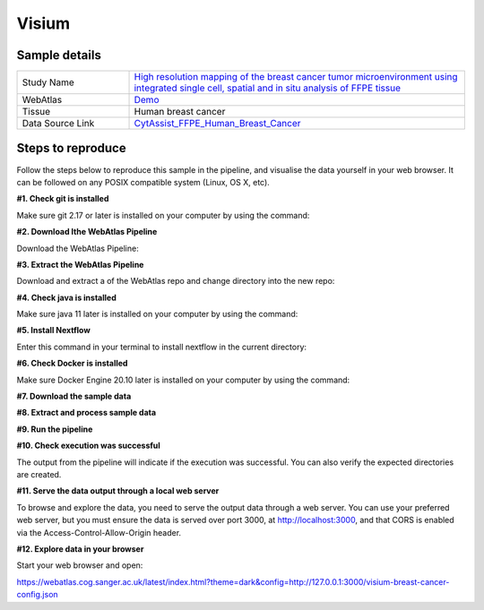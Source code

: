.. _example_visium:

Visium
======

Sample details
**************

.. list-table::
   :widths: 25 75
   :header-rows: 0

   * - Study Name
     - `High resolution mapping of the breast cancer tumor microenvironment using integrated single cell, spatial and in situ analysis of FFPE tissue <https://www.10xgenomics.com/products/xenium-in-situ/preview-dataset-human-breast>`__
   * - WebAtlas
     - `Demo <https://webatlas.cog.sanger.ac.uk/latest/index.html?config=https://webatlas.cog.sanger.ac.uk/configs/dev/visium/human/breast/cancer/config.json>`__     
   * - Tissue
     - Human breast cancer
   * - Data Source Link
     - `CytAssist_FFPE_Human_Breast_Cancer <https://www.10xgenomics.com/products/xenium-in-situ/preview-dataset-human-breast>`__

Steps to reproduce
******************

Follow the steps below to reproduce this sample in the pipeline, and visualise the data yourself in your web browser. 
It can be followed on any POSIX compatible system (Linux, OS X, etc).

**#1. Check git is installed**

Make sure git 2.17 or later is installed on your computer by using the command:

.. code-block:: shell
   :caption: Input

   git --version

.. code-block:: shell
   :caption: Output

   git version 2.25.1

**#2. Download lthe WebAtlas Pipeline**

Download the WebAtlas Pipeline: 

.. code-block:: shell
   :caption: Input

   wget https://github.com/haniffalab/webatlas-pipeline/archive/refs/tags/v0.3.2.tar.gz

.. code-block:: shell
   :caption: Output
    
   Resolving github.com (github.com)... 140.82.121.3
   Connecting to github.com (github.com)|140.82.121.3|:443... connected.
   HTTP request sent, awaiting response... 302 Found
   Location: https://codeload.github.com/haniffalab/webatlas-pipeline/tar.gz/refs/tags/v0.3.2 [following]
   --2023-05-18 09:30:15--  https://codeload.github.com/haniffalab/webatlas-pipeline/tar.gz/refs/tags/v0.3.2
   Resolving codeload.github.com (codeload.github.com)... 140.82.121.9
   Connecting to codeload.github.com (codeload.github.com)|140.82.121.9|:443... connected.
   HTTP request sent, awaiting response... 200 OK
   Length: unspecified [application/x-gzip]
   Saving to: ‘v0.3.2.tar.gz’

   v0.3.2.tar.gz                                                      [  <=>                                                                                                                                               ]   2.70M  9.12MB/s    in 0.3s    

   2023-05-18 09:30:16 (9.12 MB/s) - ‘v0.3.2.tar.gz’ saved [2835534]

**#3. Extract the WebAtlas Pipeline**

Download and extract a  of the WebAtlas repo and change directory into the new repo: 

.. code-block:: shell
   :caption: Input

   tar -xzvf ./v0.3.2.tar.gz
   cd webatlas-pipeline-0.3.2

.. code-block:: shell
   :caption: Output
    
   webatlas-pipeline-0.3.2/
   webatlas-pipeline-0.3.2/.github/
   ...
   ...
   webatlas-pipeline-0.3.2/tests/input/simple_config.json
   webatlas-pipeline-0.3.2/tests/test_class.py

**#4. Check java is installed**

Make sure java 11 later is installed on your computer by using the command:

.. code-block:: shell
   :caption: Input

   java -version

.. code-block:: shell
   :caption: Output
   
   openjdk version "11.0.18" 2023-01-17
   OpenJDK Runtime Environment (build 11.0.18+10-post-Ubuntu-0ubuntu120.04.1)
   OpenJDK 64-Bit Server VM (build 11.0.18+10-post-Ubuntu-0ubuntu120.04.1, mixed mode, sharing)

**#5. Install Nextflow**

Enter this command in your terminal to install nextflow in the current directory:

.. code-block:: shell
   :caption: Input

   curl -s https://get.nextflow.io | bash

.. code-block:: shell
   :caption: Output
   
   CAPSULE: Downloading dependency org.apache.ivy:ivy:jar:2.5.1
   ...
   CAPSULE: Downloading dependency io.nextflow:nf-commons:jar:23.04.1
                                                                        
         N E X T F L O W
         version 23.04.1 build 5866
         created 15-04-2023 06:51 UTC (07:51 BST)
         cite doi:10.1038/nbt.3820
         http://nextflow.io


   Nextflow installation completed. Please note:
   - the executable file `nextflow` has been created in the folder: ./webatlas-pipeline
   - you may complete the installation by moving it to a directory in your $PATH

**#6. Check Docker is installed**

Make sure Docker Engine 20.10 later is installed on your computer by using the command:

.. code-block:: shell
   :caption: Input

   docker version

.. code-block:: shell
   :caption: Output

   Client: Docker Engine - Community
   Version:           23.0.4
   API version:       1.42
   Go version:        go1.19.8
   Git commit:        f480fb1
   Built:             Fri Apr 14 10:32:23 2023
   OS/Arch:           linux/amd64
   Context:           default

**#7. Download the sample data**

.. code-block:: shell
   :caption: Input

   mkdir -p ./input/CytAssist_FFPE_Human_Breast_Cancer
   wget https://cf.10xgenomics.com/samples/spatial-exp/2.0.0/CytAssist_FFPE_Human_Breast_Cancer/CytAssist_FFPE_Human_Breast_Cancer_image.tif -O ./input/CytAssist_FFPE_Human_Breast_Cancer/image.tif
   wget https://cf.10xgenomics.com/samples/spatial-exp/2.0.0/CytAssist_FFPE_Human_Breast_Cancer/CytAssist_FFPE_Human_Breast_Cancer_tissue_image.tif -O ./input/CytAssist_FFPE_Human_Breast_Cancer/tissue_image.tif
   wget https://cf.10xgenomics.com/samples/spatial-exp/2.0.0/CytAssist_FFPE_Human_Breast_Cancer/CytAssist_FFPE_Human_Breast_Cancer_possorted_genome_bam.bam.bai -O ./input/CytAssist_FFPE_Human_Breast_Cancer/possorted_genome_bam.bam.bai
   wget https://cf.10xgenomics.com/samples/spatial-exp/2.0.0/CytAssist_FFPE_Human_Breast_Cancer/CytAssist_FFPE_Human_Breast_Cancer_analysis.tar.gz -O ./input/CytAssist_FFPE_Human_Breast_Cancer/analysis.tar.gz
   wget https://cf.10xgenomics.com/samples/spatial-exp/2.0.0/CytAssist_FFPE_Human_Breast_Cancer/CytAssist_FFPE_Human_Breast_Cancer_filtered_feature_bc_matrix.h5 -O ./input/CytAssist_FFPE_Human_Breast_Cancer/filtered_feature_bc_matrix.h5
   wget https://cf.10xgenomics.com/samples/spatial-exp/2.0.0/CytAssist_FFPE_Human_Breast_Cancer/CytAssist_FFPE_Human_Breast_Cancer_raw_feature_bc_matrix.h5 -O ./input/CytAssist_FFPE_Human_Breast_Cancer/raw_feature_bc_matrix.h5
   wget https://cf.10xgenomics.com/samples/spatial-exp/2.0.0/CytAssist_FFPE_Human_Breast_Cancer/CytAssist_FFPE_Human_Breast_Cancer_spatial.tar.gz -O ./input/CytAssist_FFPE_Human_Breast_Cancer/spatial.tar.gz
   wget https://cf.10xgenomics.com/samples/spatial-exp/2.0.0/CytAssist_FFPE_Human_Breast_Cancer/CytAssist_FFPE_Human_Breast_Cancer_filtered_feature_bc_matrix.tar.gz -O ./input/CytAssist_FFPE_Human_Breast_Cancer/filtered_feature_bc_matrix.tar.gz
   wget https://cf.10xgenomics.com/samples/spatial-exp/2.0.0/CytAssist_FFPE_Human_Breast_Cancer/CytAssist_FFPE_Human_Breast_Cancer_raw_feature_bc_matrix.tar.gz -O ./input/CytAssist_FFPE_Human_Breast_Cancer/raw_feature_bc_matrix.tar.gz
   wget https://cf.10xgenomics.com/samples/spatial-exp/2.0.0/CytAssist_FFPE_Human_Breast_Cancer/CytAssist_FFPE_Human_Breast_Cancer_molecule_info.h5 -O ./input/CytAssist_FFPE_Human_Breast_Cancer/molecule_info.h5
   wget https://cf.10xgenomics.com/samples/spatial-exp/2.0.0/CytAssist_FFPE_Human_Breast_Cancer/CytAssist_FFPE_Human_Breast_Cancer_cloupe.cloupe -O ./input/CytAssist_FFPE_Human_Breast_Cancer/cloupe.cloupe
   wget https://cf.10xgenomics.com/samples/spatial-exp/2.0.0/CytAssist_FFPE_Human_Breast_Cancer/CytAssist_FFPE_Human_Breast_Cancer_possorted_genome_bam.bam -O ./input/CytAssist_FFPE_Human_Breast_Cancer/possorted_genome_bam.bam
   wget https://cf.10xgenomics.com/samples/spatial-exp/2.0.0/CytAssist_FFPE_Human_Breast_Cancer/CytAssist_FFPE_Human_Breast_Cancer_metrics_summary.csv -O ./input/CytAssist_FFPE_Human_Breast_Cancer/metrics_summary.csv

.. code-block:: shell
   :caption: Output

   --2023-05-17 21:37:57--  https://cf.10xgenomics.com/samples/spatial-exp/2.0.0/CytAssist_FFPE_Human_Breast_Cancer/CytAssist_FFPE_Human_Breast_Cancer_metrics_summary.csv
   Resolving cf.10xgenomics.com (cf.10xgenomics.com)... 104.18.0.173, 104.18.1.173, 2606:4700::6812:ad, ...
   Connecting to cf.10xgenomics.com (cf.10xgenomics.com)|104.18.0.173|:443... connected.
   HTTP request sent, awaiting response... 200 OK
   Length: 803 [text/csv]
   Saving to: ‘./input/CytAssist_FFPE_Human_Breast_Cancer/metrics_summary.csv’

   ./input/CytAssist_FFPE_Human_Breas 100%[================================================================>]     803  --.-KB/s    in 0s      

   2023-05-17 21:37:58 (7.16 MB/s) - ‘./input/CytAssist_FFPE_Human_Breast_Cancer/metrics_summary.csv’ saved [803/803]

**#8. Extract and process sample data**

.. code-block:: shell
   :caption: Input

   tar -xzvf ./input/CytAssist_FFPE_Human_Breast_Cancer/analysis.tar.gz -C ./input/CytAssist_FFPE_Human_Breast_Cancer
   tar -xzvf ./input/CytAssist_FFPE_Human_Breast_Cancer/spatial.tar.gz -C ./input/CytAssist_FFPE_Human_Breast_Cancer
   tar -xzvf ./input/CytAssist_FFPE_Human_Breast_Cancer/filtered_feature_bc_matrix.tar.gz -C ./input/CytAssist_FFPE_Human_Breast_Cancer
   tar -xzvf ./input/CytAssist_FFPE_Human_Breast_Cancer/raw_feature_bc_matrix.tar.gz -C ./input/CytAssist_FFPE_Human_Breast_Cancer
   cp ./input/CytAssist_FFPE_Human_Breast_Cancer/spatial/tissue_positions.csv ./input/CytAssist_FFPE_Human_Breast_Cancer/spatial/tissue_positions_list.csv

.. code-block:: shell
   :caption: Output

   analysis/umap/
   analysis/umap/gene_expression_2_components/
   ...
   ...
   raw_feature_bc_matrix/barcodes.tsv.gz
   raw_feature_bc_matrix/matrix.mtx.gz

**#9. Run the pipeline**

.. code-block:: shell
   :caption: Input

   NXF_VER=22.04.5 ./nextflow run main.nf -params-file templates/examples/CytAssist_FFPE_Human_Breast_Cancer.yaml -entry Full_pipeline

.. code-block:: shell
   :caption: Output

   N E X T F L O W  ~  version 22.04.5
   Launching `main.nf` [insane_dijkstra] DSL2 - revision: 1b6a73f4d6
   [05/d2276b] process > Full_pipeline:Process_files:route_file (spaceranger, CytAssist_FFPE_Human_Breast_Cancer)   [100%] 1 of 1 ✔
   [0c/3ffdac] process > Full_pipeline:Process_images:Generate_image ([visium, breast-cancer], label, CytAssist_... [100%] 1 of 1 ✔
   [f1/efaaae] process > Full_pipeline:Process_images:image_to_zarr (tissue_image.tif)                              [100%] 2 of 2 ✔
   [44/2bcaeb] process > Full_pipeline:Process_images:ome_zarr_metadata (METADATA.ome.xml)                          [100%] 2 of 2 ✔
   [43/04893d] process > Full_pipeline:Output_to_config:Build_config ([visium, breast-cancer])                      [100%] 1 of 1 ✔

   {"dimOrder": "XYZCT", "channel_names": [], "X": "19505", "Y": "21571", "Z": "1", "C": "1", "T": "1"}

   {"dimOrder": "XYZCT", "channel_names": [], "X": "19505", "Y": "21571", "Z": "1", "C": "3", "T": "1"}

**#10. Check execution was successful**

The output from the pipeline will indicate if the execution was successful. You can also
verify the expected directories are created. 

.. code-block:: shell
   :caption: Input

   ls -l ./output/CytAssist_FFPE_Human_Breast_Cancer/0.3.2

.. code-block:: shell
   :caption: Output

   total 1103476
   -rw-r--r--  1 ndh74 ndh74 288446018 May 17 21:42 tmp-visium-breast-cancer.h5ad
   drwxrwxr-x 11 ndh74 ndh74      4096 May 17 21:42 visium-breast-cancer-anndata.zarr
   -rw-r--r--  1 ndh74 ndh74      4667 May 17 21:43 visium-breast-cancer-config.json
   -rw-r--r--  1 ndh74 ndh74 841484966 May 17 21:42 visium-breast-cancer-label.tif
   drwxrwxr-x  4 ndh74 ndh74      4096 May 17 21:43 visium-breast-cancer-label.zarr
   drwxrwxr-x  4 ndh74 ndh74      4096 May 17 21:43 visium-breast-cancer-raw.zarr

**#11. Serve the data output through a local web server**

To browse and explore the data, you need to serve the output data through a web server.
You can use your preferred web server, but you must ensure the data is served over port 3000, 
at http://localhost:3000, and that CORS is enabled via the Access-Control-Allow-Origin header.

.. code-block:: shell
   :caption: Input

   npx http-server ./output/CytAssist_FFPE_Human_Breast_Cancer/0.3.2 --port 3000 --cors

.. code-block:: shell
   :caption: Output

   Starting up http-server, serving ./

   http-server version: 14.1.1

   http-server settings: 
   CORS: true
   Cache: 3600 seconds
   Connection Timeout: 120 seconds
   Directory Listings: visible
   AutoIndex: visible
   Serve GZIP Files: false
   Serve Brotli Files: false
   Default File Extension: none

   Available on:
   http://127.0.0.1:3000
   http://192.168.0.23:3000
   Hit CTRL-C to stop the server

**#12. Explore data in your browser**

Start your web browser and open:

https://webatlas.cog.sanger.ac.uk/latest/index.html?theme=dark&config=http://127.0.0.1:3000/visium-breast-cancer-config.json
